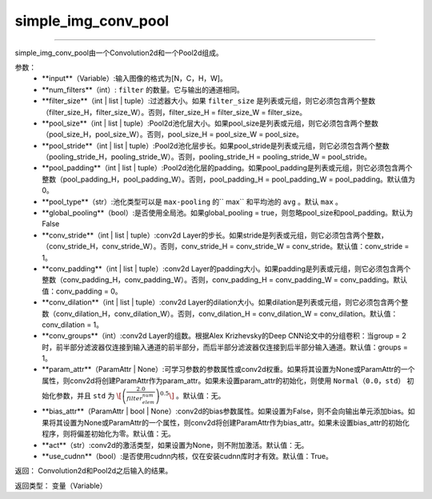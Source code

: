 .. _cn_api_fluid_nets_simple_img_conv_pool:

simple_img_conv_pool
:::::::::::::::::::::::

.. py:class:: paddle.fluid.nets.simple_img_conv_pool(input, num_filters, filter_size, pool_size, pool_stride, pool_padding=0, pool_type='max', global_pooling=False, conv_stride=1, conv_padding=0, conv_dilation=1, conv_groups=1, param_attr=None, bias_attr=None, act=None, use_cudnn=True)
''''''''''''''''''''''''''''''''''''''''''''''''''''''''''''''''''''''''''''''''''''''''''''''''''''''''''''''''''''''''''''''''''''''''

simple_img_conv_pool由一个Convolution2d和一个Pool2d组成。

参数：
    - **input**（Variable）:输入图像的格式为[N，C，H，W]。
    - **num_filters**（int）: ``filter`` 的数量。它与输出的通道相同。
    - **filter_size**（int | list | tuple）:过滤器大小。如果 ``filter_size`` 是列表或元组，则它必须包含两个整数（filter_size_H，filter_size_W）。否则，filter_size_H = filter_size_W = filter_size。
    - **pool_size**（int | list | tuple）:Pool2d池化层大小。如果pool_size是列表或元组，则它必须包含两个整数（pool_size_H，pool_size_W）。否则，pool_size_H = pool_size_W = pool_size。
    - **pool_stride**（int | list | tuple）:Pool2d池化层步长。如果pool_stride是列表或元组，则它必须包含两个整数（pooling_stride_H，pooling_stride_W）。否则，pooling_stride_H = pooling_stride_W = pool_stride。
    - **pool_padding**（int | list | tuple）:Pool2d池化层的padding。如果pool_padding是列表或元组，则它必须包含两个整数（pool_padding_H，pool_padding_W）。否则，pool_padding_H = pool_padding_W = pool_padding。默认值为0。
    - **pool_type**（str）:池化类型可以是 ``max-pooling`` 的`` max`` 和平均池的 ``avg`` 。默认 ``max`` 。
    - **global_pooling**（bool）:是否使用全局池。如果global_pooling = true，则忽略pool_size和pool_padding。默认为False
    - **conv_stride**（int | list | tuple）:conv2d Layer的步长。如果stride是列表或元组，则它必须包含两个整数，（conv_stride_H，conv_stride_W）。否则，conv_stride_H = conv_stride_W = conv_stride。默认值：conv_stride = 1。
    - **conv_padding**（int | list | tuple）:conv2d Layer的padding大小。如果padding是列表或元组，则它必须包含两个整数（conv_padding_H，conv_padding_W）。否则，conv_padding_H = conv_padding_W = conv_padding。默认值：conv_padding = 0。
    - **conv_dilation**（int | list | tuple）:conv2d Layer的dilation大小。如果dilation是列表或元组，则它必须包含两个整数（conv_dilation_H，conv_dilation_W）。否则，conv_dilation_H = conv_dilation_W = conv_dilation。默认值：conv_dilation = 1。
    - **conv_groups**（int）:conv2d Layer的组数。根据Alex Krizhevsky的Deep CNN论文中的分组卷积：当group = 2时，前半部分滤波器仅连接到输入通道的前半部分，而后半部分滤波器仅连接到后半部分输入通道。默认值：groups = 1。
    - **param_attr**（ParamAttr | None）:可学习参数的参数属性或conv2d权重。如果将其设置为None或ParamAttr的一个属性，则conv2d将创建ParamAttr作为param_attr。如果未设置param_attr的初始化，则使用 ``Normal（0.0，std）`` 初始化参数，并且 ``std`` 为 :math:`\[\left ( \frac{2.0}{filter_elem_num} \right )^{0.5}\]` 。默认值：无。
    - **bias_attr**（ParamAttr | bool | None）:conv2d的bias参数属性。如果设置为False，则不会向输出单元添加bias。如果将其设置为None或ParamAttr的一个属性，则conv2d将创建ParamAttr作为bias_attr。如果未设置bias_attr的初始化程序，则将偏差初始化为零。默认值：无。
    - **act**（str）:conv2d的激活类型，如果设置为None，则不附加激活。默认值：无。
    - **use_cudnn**（bool）:是否使用cudnn内核，仅在安装cudnn库时才有效。默认值：True。

返回： Convolution2d和Pool2d之后输入的结果。

返回类型：  变量（Variable）





  
